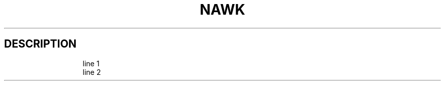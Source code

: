 .de EX2
.nf
.ft CW
..
.de EE2
.br
.fi
.ft 1
..
.TH NAWK 1
.SH DESCRIPTION
.EX
.RS
.nf
.ft CW
line 1
line 2
.fi
.RE
.EE
